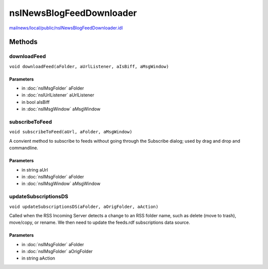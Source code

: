=========================
nsINewsBlogFeedDownloader
=========================

`mailnews/local/public/nsINewsBlogFeedDownloader.idl <https://hg.mozilla.org/comm-central/file/tip/mailnews/local/public/nsINewsBlogFeedDownloader.idl>`_


Methods
=======

downloadFeed
------------

``void downloadFeed(aFolder, aUrlListener, aIsBiff, aMsgWindow)``

Parameters
^^^^^^^^^^

* in :doc:`nsIMsgFolder` aFolder
* in :doc:`nsIUrlListener` aUrlListener
* in bool aIsBiff
* in :doc:`nsIMsgWindow` aMsgWindow

subscribeToFeed
---------------

``void subscribeToFeed(aUrl, aFolder, aMsgWindow)``

A convient method to subscribe to feeds without going through the Subscribe
dialog; used by drag and drop and commandline.

Parameters
^^^^^^^^^^

* in string aUrl
* in :doc:`nsIMsgFolder` aFolder
* in :doc:`nsIMsgWindow` aMsgWindow

updateSubscriptionsDS
---------------------

``void updateSubscriptionsDS(aFolder, aOrigFolder, aAction)``

Called when the RSS Incoming Server detects a change to an RSS folder name,
such as delete (move to trash), move/copy, or rename. We then need to update
the feeds.rdf subscriptions data source.

Parameters
^^^^^^^^^^

* in :doc:`nsIMsgFolder` aFolder
* in :doc:`nsIMsgFolder` aOrigFolder
* in string aAction

